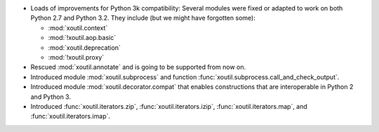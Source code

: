 - Loads of improvements for Python 3k compatibility: Several modules were
  fixed or adapted to work on both Python 2.7 and Python 3.2. They include (but
  we might have forgotten some):

  - :mod:`xoutil.context`
  - :mod:`!xoutil.aop.basic`
  - :mod:`xoutil.deprecation`
  - :mod:`!xoutil.proxy`

- Rescued :mod:`xoutil.annotate` and is going to be supported from
  now on.

- Introduced module :mod:`xoutil.subprocess` and function
  :func:`xoutil.subprocess.call_and_check_output`.

- Introduced module :mod:`xoutil.decorator.compat` that enables constructions
  that are interoperable in Python 2 and Python 3.

- Introduced :func:`xoutil.iterators.zip`, :func:`xoutil.iterators.izip`,
  :func:`xoutil.iterators.map`, and :func:`xoutil.iterators.imap`.


..  LocalWords:  xoutil
